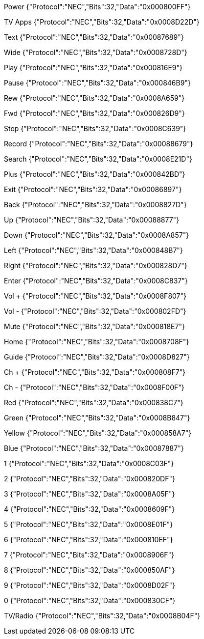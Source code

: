 Power	{"Protocol":"NEC","Bits":32,"Data":"0x000800FF"}

TV Apps	{"Protocol":"NEC","Bits":32,"Data":"0x0008D22D"}

Text	{"Protocol":"NEC","Bits":32,"Data":"0x00087689"}

Wide	{"Protocol":"NEC","Bits":32,"Data":"0x0008728D"}

Play	{"Protocol":"NEC","Bits":32,"Data":"0x000816E9"}

Pause	{"Protocol":"NEC","Bits":32,"Data":"0x000846B9"}

Rew	{"Protocol":"NEC","Bits":32,"Data":"0x0008A659"}

Fwd	{"Protocol":"NEC","Bits":32,"Data":"0x000826D9"}

Stop	{"Protocol":"NEC","Bits":32,"Data":"0x0008C639"}

Record	{"Protocol":"NEC","Bits":32,"Data":"0x00088679"}

Search	{"Protocol":"NEC","Bits":32,"Data":"0x0008E21D"}

Plus	{"Protocol":"NEC","Bits":32,"Data":"0x000842BD"}

Exit	{"Protocol":"NEC","Bits":32,"Data":"0x00086897"}

Back	{"Protocol":"NEC","Bits":32,"Data":"0x0008827D"}

Up	{"Protocol":"NEC","Bits":32,"Data":"0x00088877"}

Down	{"Protocol":"NEC","Bits":32,"Data":"0x0008A857"}

Left	{"Protocol":"NEC","Bits":32,"Data":"0x000848B7"}

Right	{"Protocol":"NEC","Bits":32,"Data":"0x000828D7"}

Enter	{"Protocol":"NEC","Bits":32,"Data":"0x0008C837"}

Vol +	{"Protocol":"NEC","Bits":32,"Data":"0x0008F807"}

Vol -	{"Protocol":"NEC","Bits":32,"Data":"0x000802FD"}

Mute	{"Protocol":"NEC","Bits":32,"Data":"0x000818E7"}

Home	{"Protocol":"NEC","Bits":32,"Data":"0x0008708F"}

Guide	{"Protocol":"NEC","Bits":32,"Data":"0x0008D827"}

Ch +	{"Protocol":"NEC","Bits":32,"Data":"0x000808F7"}

Ch -	{"Protocol":"NEC","Bits":32,"Data":"0x0008F00F"}

Red	{"Protocol":"NEC","Bits":32,"Data":"0x000838C7"}

Green	{"Protocol":"NEC","Bits":32,"Data":"0x0008B847"}

Yellow	{"Protocol":"NEC","Bits":32,"Data":"0x000858A7"}

Blue	{"Protocol":"NEC","Bits":32,"Data":"0x00087887"}

1	{"Protocol":"NEC","Bits":32,"Data":"0x0008C03F"}

2	{"Protocol":"NEC","Bits":32,"Data":"0x000820DF"}

3	{"Protocol":"NEC","Bits":32,"Data":"0x0008A05F"}

4	{"Protocol":"NEC","Bits":32,"Data":"0x0008609F"}

5	{"Protocol":"NEC","Bits":32,"Data":"0x0008E01F"}

6	{"Protocol":"NEC","Bits":32,"Data":"0x000810EF"}

7	{"Protocol":"NEC","Bits":32,"Data":"0x0008906F"}

8	{"Protocol":"NEC","Bits":32,"Data":"0x000850AF"}

9	{"Protocol":"NEC","Bits":32,"Data":"0x0008D02F"}

0	{"Protocol":"NEC","Bits":32,"Data":"0x000830CF"}

TV/Radio	{"Protocol":"NEC","Bits":32,"Data":"0x0008B04F"}

